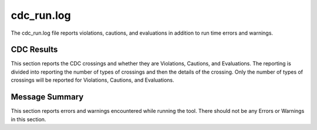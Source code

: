 cdc_run.log
===========

The cdc_run.log file reports violations, cautions, and evaluations in addition to run time errors and warnings.

CDC Results
^^^^^^^^^^^

This section reports the CDC crossings and whether they are Violations, Cautions, and Evaluations.
The reporting is divided into reporting the number of types of crossings and then the details of the crossing.
Only the number of types of crossings will be reported for Violations, Cautions, and Evaluations.

Message Summary
^^^^^^^^^^^^^^^

This section reports errors and warnings encountered while running the tool.
There should not be any Errors or Warnings in this section.
